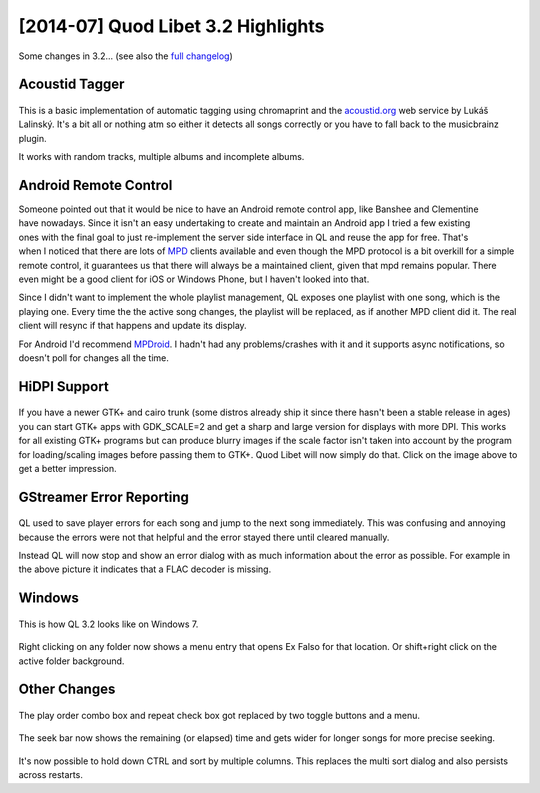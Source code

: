 [2014-07] Quod Libet 3.2 Highlights
===================================

Some changes in 3.2... (see also the `full changelog 
<https://quodlibet.readthedocs.org/en/latest/changelog.html>`__)

Acoustid Tagger
---------------

.. figure:: images/acoustid.png
    :class: screenshot
    :width: 400px

This is a basic implementation of automatic tagging using chromaprint and the 
`acoustid.org <https://acoustid.org/>`__ web service by Lukáš Lalinský. It's a 
bit all or nothing atm so either it detects all songs correctly or you have to 
fall back to the musicbrainz plugin.

It works with random tracks, multiple albums and incomplete albums.


Android Remote Control
----------------------

.. figure:: images/mpdroid.png
    :align: right
    :class: screenshot
    :width: 250px

.. figure:: images/mpdroid_settings.png
    :align: right
    :class: screenshot
    :width: 250px


Someone pointed out that it would be nice to have an Android remote control 
app, like Banshee and Clementine have nowadays. Since it isn't an easy 
undertaking to create and maintain an Android app I tried a few existing ones 
with the final goal to just re-implement the server side interface in QL and 
reuse the app for free. That's when I noticed that there are lots of `MPD 
<http://www.musicpd.org/>`__ clients available and even though the MPD 
protocol is a bit overkill for a simple remote control, it guarantees us 
that there will always be a maintained client, given that mpd remains popular. 
There even might be a good client for iOS or Windows Phone, but I haven't 
looked into that.

Since I didn't want to implement the whole playlist management, QL exposes one 
playlist with one song, which is the playing one. Every time the the active 
song changes, the playlist will be replaced, as if another MPD client did it.
The real client will resync if that happens and update its display.

For Android I'd recommend `MPDroid 
<https://play.google.com/store/apps/details?id=com.namelessdev.mpdroid>`__. I 
hadn't had any problems/crashes with it and it supports async notifications, 
so doesn't poll for changes all the time.

.. figure:: images/mpd_settings.png
    :class: screenshot


HiDPI Support
-------------

.. figure:: images/hidpi.png
    :class: screenshot
    :width: 400px

If you have a newer GTK+ and cairo trunk (some distros already ship it since 
there hasn't been a stable release in ages) you can start GTK+ apps with 
GDK_SCALE=2 and get a sharp and large version for displays with more DPI. This 
works for all existing GTK+ programs but can produce blurry images if the 
scale factor isn't taken into account by the program for loading/scaling 
images before passing them to GTK+. Quod Libet will now simply do that. Click 
on the image above to get a better impression.


GStreamer Error Reporting
-------------------------

.. figure:: images/gstreamer_error.png
    :class: screenshot
    :width: 400px

QL used to save player errors for each song and jump to the next song 
immediately. This was confusing and annoying because the errors were not that 
helpful and the error stayed there until cleared manually.

Instead QL will now stop and show an error dialog with as much information 
about the error as possible. For example in the above picture it indicates 
that a FLAC decoder is missing.


Windows
-------

.. figure:: images/windows7.png
    :class: screenshot
    :width: 400px

This is how QL 3.2 looks like on Windows 7.

.. figure:: images/windows_context.png
    :class: screenshot

Right clicking on any folder now shows a menu entry that opens Ex Falso for 
that location. Or shift+right click on the active folder background.


Other Changes
-------------

.. figure:: images/playorder.png
    :class: screenshot

The play order combo box and repeat check box got replaced by two toggle 
buttons and a menu.

.. figure:: images/seekbar.png
    :class: screenshot

The seek bar now shows the remaining (or elapsed) time and gets wider for 
longer songs for more precise seeking.

.. figure:: images/multisort.png
    :class: screenshot

It's now possible to hold down CTRL and sort by multiple columns. This 
replaces the multi sort dialog and also persists across restarts.
